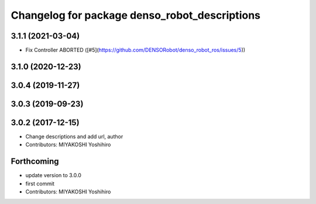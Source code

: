 ^^^^^^^^^^^^^^^^^^^^^^^^^^^^^^^^^^^^^^^^^^^^^^
Changelog for package denso_robot_descriptions
^^^^^^^^^^^^^^^^^^^^^^^^^^^^^^^^^^^^^^^^^^^^^^

3.1.1 (2021-03-04)
------------------
* Fix Controller ABORTED ([#5](https://github.com/DENSORobot/denso_robot_ros/issues/5))

3.1.0 (2020-12-23)
------------------

3.0.4 (2019-11-27)
------------------

3.0.3 (2019-09-23)
------------------

3.0.2 (2017-12-15)
------------------
* Change descriptions and add url, author
* Contributors: MIYAKOSHI Yoshihiro

Forthcoming
-----------
* update version to 3.0.0
* first commit
* Contributors: MIYAKOSHI Yoshihiro
